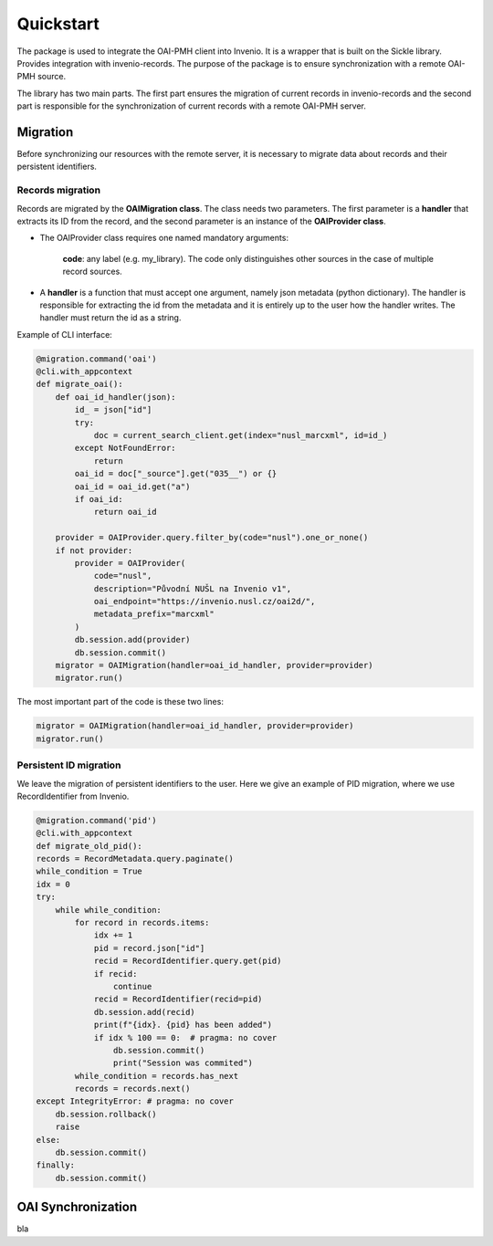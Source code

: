 ===========
Quickstart
===========

The package is used to integrate the OAI-PMH client into Invenio. It is a wrapper that is built on the Sickle library.
Provides integration with invenio-records. The purpose of the package is to ensure synchronization with
a remote OAI-PMH source.

The library has two main parts. The first part ensures the migration of current records in invenio-records and the
second part is responsible for the synchronization of current records with a remote OAI-PMH server.

Migration
==========

Before synchronizing our resources with the remote server,
it is necessary to migrate data about records and their persistent identifiers.

Records migration
------------------

Records are migrated by the **OAIMigration class**. The class needs two parameters. The first parameter is a **handler**
that extracts its ID from the record, and the second parameter is an instance of the **OAIProvider class**.


* The OAIProvider class requires one named mandatory arguments:

    **code**: any label (e.g. my_library). The code only distinguishes other sources in the case of multiple record sources.

* A **handler** is a function that must accept one argument, namely json metadata (python dictionary). The handler is responsible for extracting the id from the metadata and it is entirely up to the user how the handler writes. The handler must return the id as a string.

Example of CLI interface:

.. code-block:: python

    @migration.command('oai')
    @cli.with_appcontext
    def migrate_oai():
        def oai_id_handler(json):
            id_ = json["id"]
            try:
                doc = current_search_client.get(index="nusl_marcxml", id=id_)
            except NotFoundError:
                return
            oai_id = doc["_source"].get("035__") or {}
            oai_id = oai_id.get("a")
            if oai_id:
                return oai_id

        provider = OAIProvider.query.filter_by(code="nusl").one_or_none()
        if not provider:
            provider = OAIProvider(
                code="nusl",
                description="Původní NUŠL na Invenio v1",
                oai_endpoint="https://invenio.nusl.cz/oai2d/",
                metadata_prefix="marcxml"
            )
            db.session.add(provider)
            db.session.commit()
        migrator = OAIMigration(handler=oai_id_handler, provider=provider)
        migrator.run()

The most important part of the code is these two lines:

.. code-block:: python

    migrator = OAIMigration(handler=oai_id_handler, provider=provider)
    migrator.run()

Persistent ID migration
------------------------

We leave the migration of persistent identifiers to the user. Here we give an example of PID migration, where we use RecordIdentifier from Invenio.

.. code-block:: python

    @migration.command('pid')
    @cli.with_appcontext
    def migrate_old_pid():
    records = RecordMetadata.query.paginate()
    while_condition = True
    idx = 0
    try:
        while while_condition:
            for record in records.items:
                idx += 1
                pid = record.json["id"]
                recid = RecordIdentifier.query.get(pid)
                if recid:
                    continue
                recid = RecordIdentifier(recid=pid)
                db.session.add(recid)
                print(f"{idx}. {pid} has been added")
                if idx % 100 == 0:  # pragma: no cover
                    db.session.commit()
                    print("Session was commited")
            while_condition = records.has_next
            records = records.next()
    except IntegrityError: # pragma: no cover
        db.session.rollback()
        raise
    else:
        db.session.commit()
    finally:
        db.session.commit()


OAI Synchronization
====================

bla